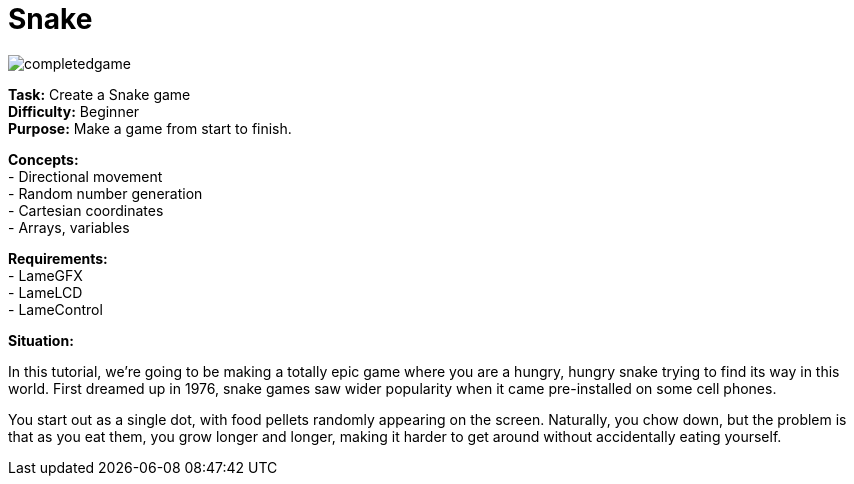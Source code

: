 = Snake

image:completedgame.png[]

*Task:* Create a Snake game +
*Difficulty:* Beginner +
*Purpose:* Make a game from start to finish. +

*Concepts:* +
- Directional movement +
- Random number generation +
- Cartesian coordinates +
- Arrays, variables +

*Requirements:* +
- LameGFX +
- LameLCD +
- LameControl

*Situation:*

In this tutorial, we're going to be making a totally epic game where you are a hungry, hungry snake trying to find its way in this world. First dreamed up in 1976, snake games saw wider popularity when it came pre-installed on some cell phones.

You start out as a single dot, with food pellets randomly appearing on the screen. Naturally, you chow down, but the problem is that as you eat them, you grow longer and longer, making it harder to get around without accidentally eating yourself.
